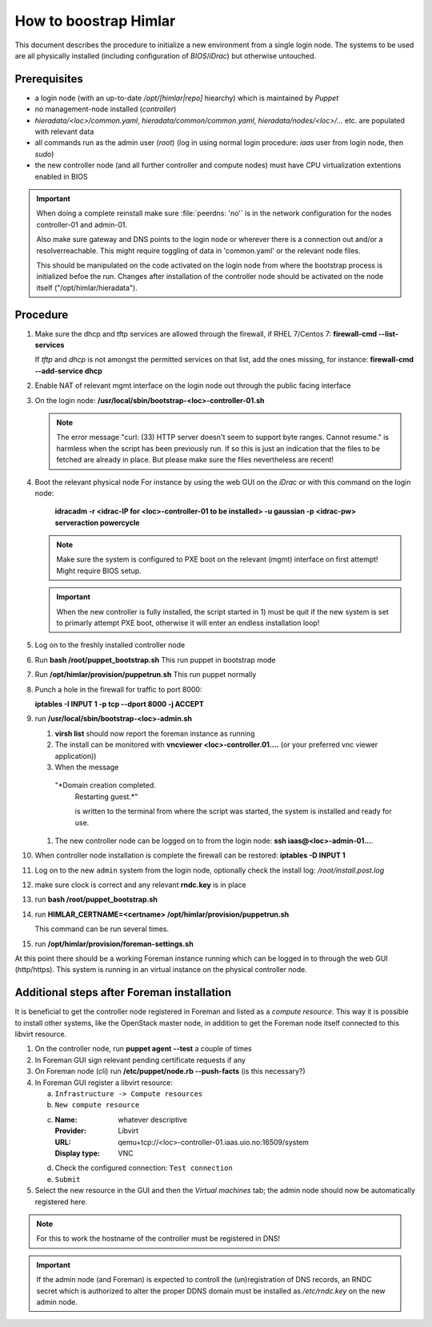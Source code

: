 How to boostrap Himlar
======================

This document describes the procedure to initialize a new environment from a
single login node. The systems to be used are all physically installed
(including configuration of `BIOS`/`iDrac`) but otherwise untouched.


Prerequisites
-------------

- a login node (with an up-to-date */opt/[himlar|repo]* hiearchy) which is
  maintained by `Puppet`
- no management-node installed (`controller`)
- *hieradata/<loc>/common.yaml*, *hieradata/common/common.yaml*, *hieradata/nodes/<loc>/...*
  etc. are populated with relevant data
- all commands run as the admin user (`root`)
  (log in using normal login procedure: `iaas` user from login node, then *sudo*)
- the new controller node (and all further controller and compute nodes) must
  have CPU virtualization extentions enabled in BIOS

.. IMPORTANT::
  When doing a complete reinstall make sure :file:`peerdns: 'no'`
  is in the network configuration for the nodes controller-01 and admin-01.
  
  Also make sure gateway and DNS points to the login node or wherever there is
  a connection out and/or a resolverreachable. This might require toggling
  of data in 'common.yaml' or the relevant node files.
  
  This should be manipulated on the code activated on the login node from where
  the bootstrap process is initialized befoe the run. Changes after installation
  of the controller node should be activated on the node itself
  ("/opt/himlar/hieradata").

Procedure
---------

1. Make sure the dhcp and tftp services are allowed through the firewall, if
   RHEL 7/Centos 7: **firewall-cmd --list-services**

   If *tftp* and *dhcp* is not amongst the permitted services on that list, add
   the ones missing, for instance: **firewall-cmd --add-service dhcp**

#. Enable NAT of relevant mgmt interface on the login node out through the public facing interface

#. On the login node: **/usr/local/sbin/bootstrap-<loc>-controller-01.sh**

   .. NOTE::
      The error message "curl: (33) HTTP server doesn't seem to support byte
      ranges. Cannot resume." is harmless when the script has been previously
      run. If so this is just an indication that the files to be fetched are
      already in place. But please make sure the files nevertheless are recent!

#. Boot the relevant physical node
   For instance by using the web GUI on the `iDrac` or with this command on the
   login node:

        **idracadm -r <idrac-IP for <loc>-controller-01 to be installed> -u gaussian -p <idrac-pw> serveraction powercycle**

   .. NOTE::
      Make sure the system is configured to PXE boot on the relevant (mgmt)
      interface on first attempt! Might require BIOS setup.

   .. IMPORTANT::
      When the new controller is fully installed, the script started in 1) must be
      quit if the new system is set to primarly attempt PXE boot, otherwise
      it will enter an endless installation loop!

#. Log on to the freshly installed controller node

#. Run **bash /root/puppet_bootstrap.sh**
   This run puppet in bootstrap mode

#. Run **/opt/himlar/provision/puppetrun.sh**
   This run puppet normally

#. Punch a hole in the firewall for traffic to port 8000:

   **iptables -I INPUT 1 -p tcp --dport 8000 -j ACCEPT**

#. run **/usr/local/sbin/bootstrap-<loc>-admin.sh**

   1. **virsh list** should now report the foreman instance as running
   #. The install can be monitored with **vncviewer <loc>-controller.01....**
      (or your preferred vnc viewer application))
   #. When the message 
      
     "*Domain creation completed.
      Restarting guest.*"
      
      is written to the terminal from where the script was started, the system
      is installed and ready for use.

   #. The new controller node can be logged on to from the login node:
      **ssh iaas@<loc>-admin-01...**.

#. When controller node installation is complete the firewall can be restored:
   **iptables -D INPUT 1**

#. Log on to the new ``admin`` system from the login node, optionally check
   the install log: */root/install.post.log*

#. make sure clock is correct and any relevant **rndc.key** is in place

#. run **bash /root/puppet_bootstrap.sh**

#. run **HIMLAR_CERTNAME=<certname> /opt/himlar/provision/puppetrun.sh**

   This command can be run several times.

#. run **/opt/himlar/provision/foreman-settings.sh**

At this point there should be a working Foreman instance running which can be
logged in to through the web GUI (http/https). This system is running in an
virtual instance on the physical controller node.


Additional steps after Foreman installation
-------------------------------------------

It is beneficial to get the controller node registered in Foreman and listed as
a *compute resource*. This way it is possible to install other systems, like the
OpenStack master node, in addition to get the Foreman node itself connected to
this libvirt resource.

1. On the controller node, run **puppet agent --test** a couple of times
#. In Foreman GUI sign relevant pending certificate requests if any
#. On Foreman node (cli) run **/etc/puppet/node.rb --push-facts** (is this
   necessary?)
#. In Foreman GUI register a libvirt resource:

   a. ``Infrastructure -> Compute resources``
   #. ``New compute resource``
   #. :Name: whatever descriptive
      :Provider: Libvirt
      :URL: qemu+tcp://<loc>-controller-01.iaas.uio.no:16509/system
      :Display type: VNC

   #. Check the configured connection: ``Test connection``
   #. ``Submit``

#. Select the new resource in the GUI and then the `Virtual machines` tab;
   the admin node should now be automatically registered here.

.. NOTE::
   For this to work the hostname of the controller must be registered in DNS!

.. IMPORTANT::
   If the admin node (and Foreman) is expected to controll the
   (un)registration of DNS records, an RNDC secret which is authorized to alter
   the proper DDNS domain must be installed as */etc/rndc.key* on the new admin
   node.

